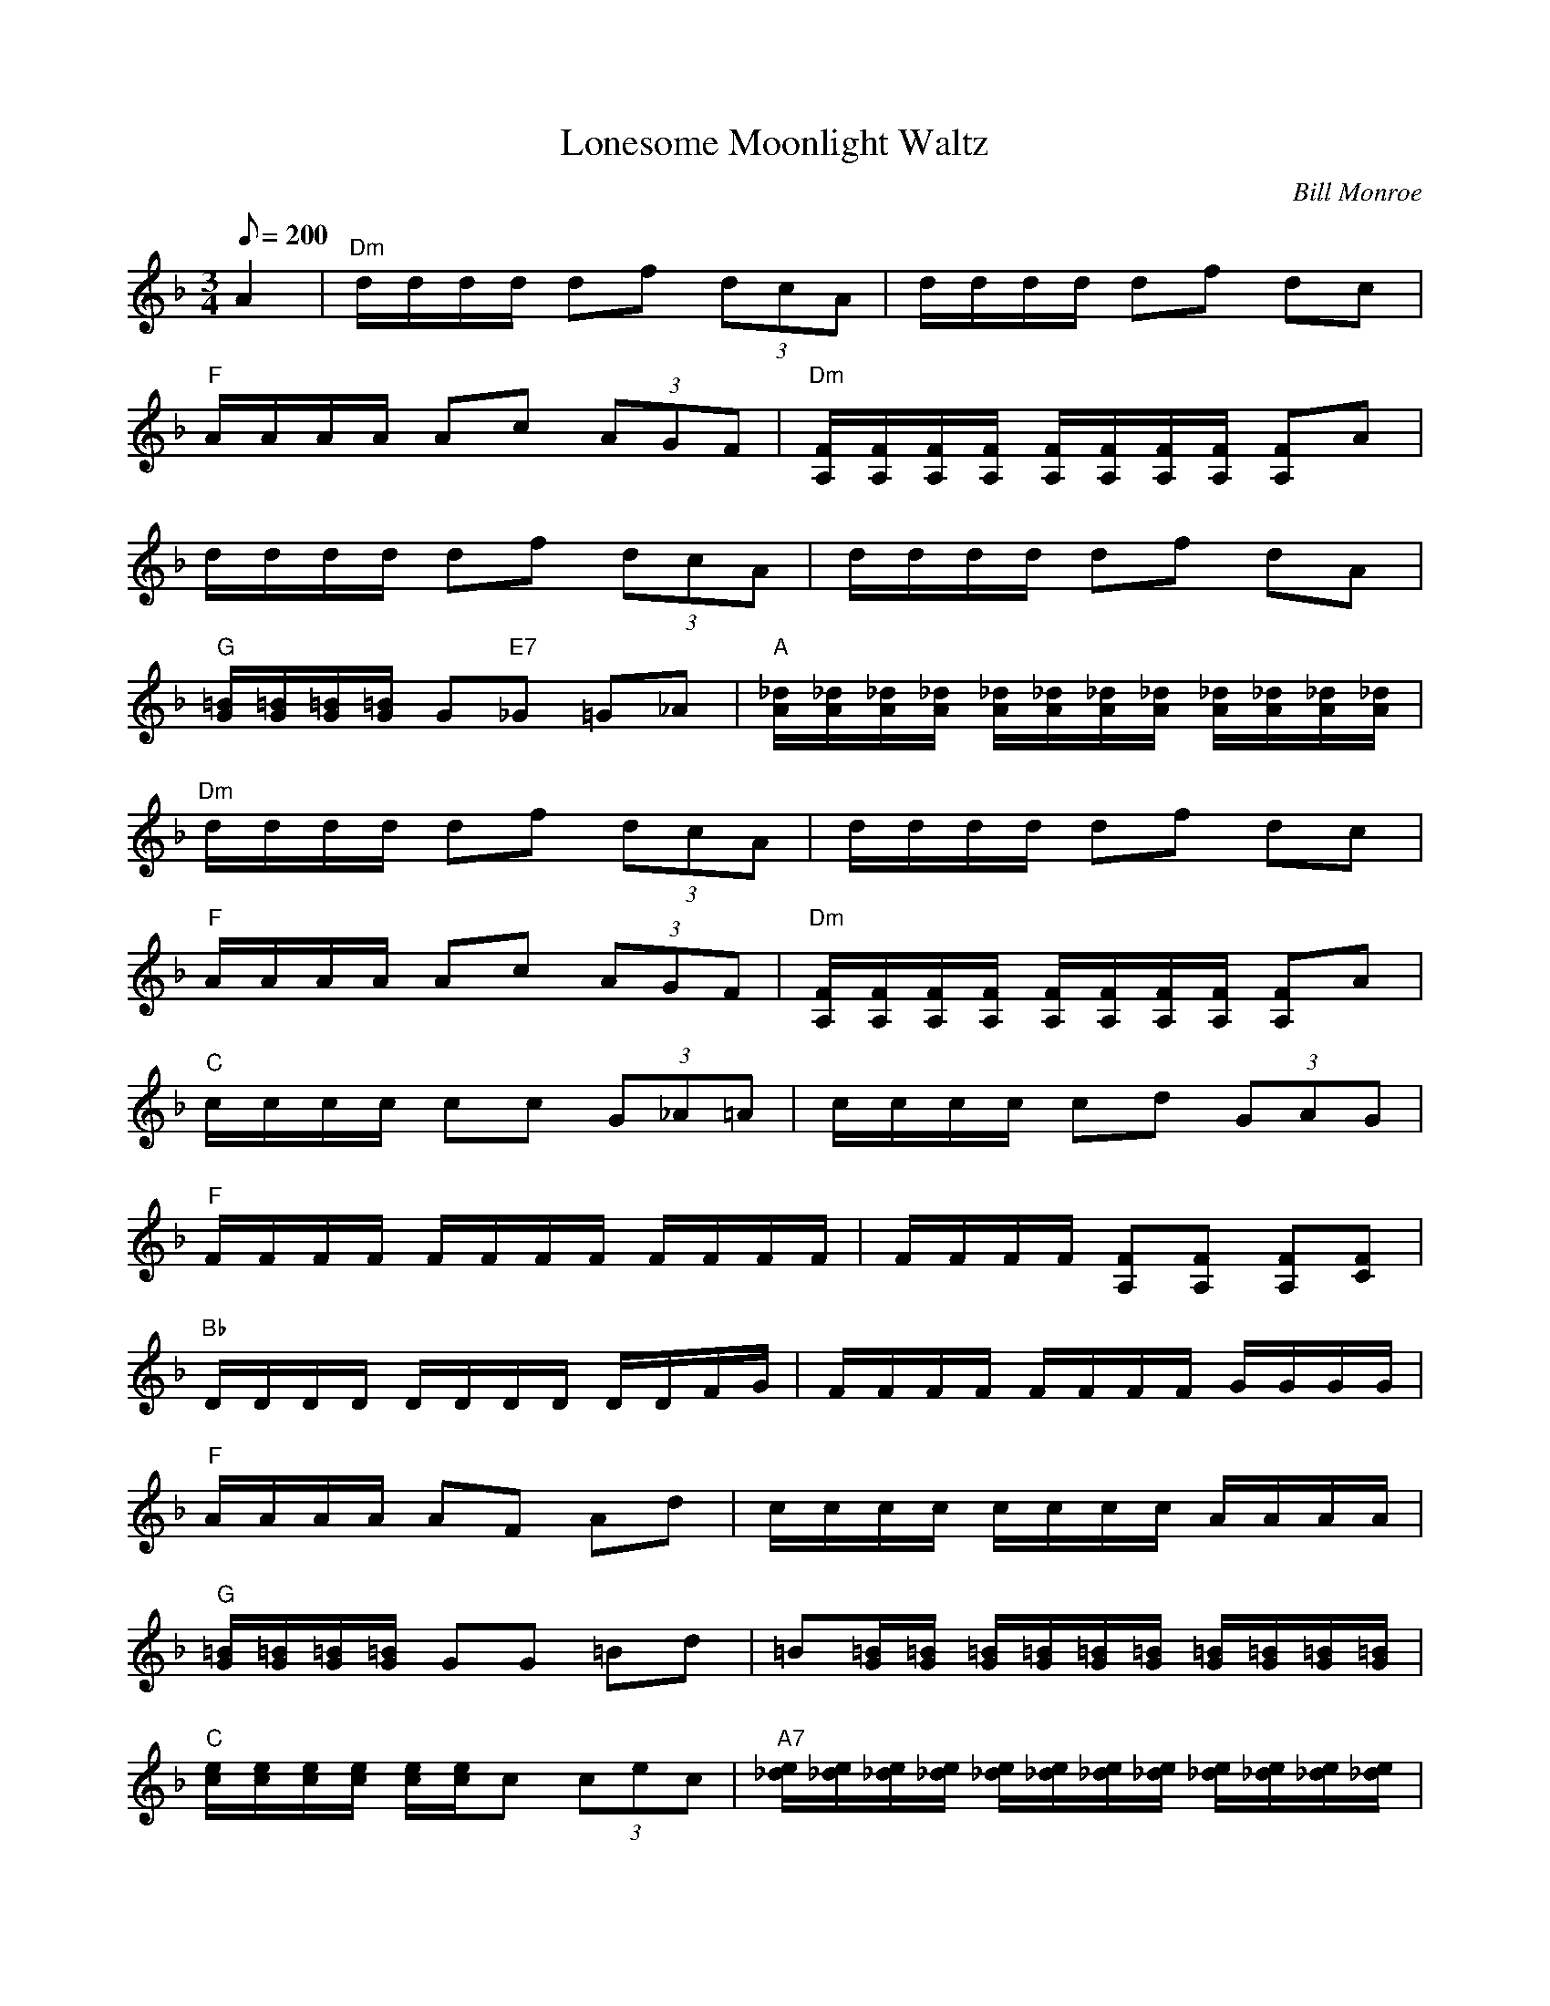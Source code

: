 X: 12
T: Lonesome Moonlight Waltz
C: Bill Monroe
Z: Arranged & TablEdited by John Baldry
S: MandoZine TablEdit Archives
L: 1/8
Q: 200
M: 3/4
K: Dm
A2 |\
"Dm"d/d/d/d/ df (3dcA | d/d/d/d/ df dc |
"F"A/A/A/A/ Ac (3AGF | "Dm"[F/A,/][F/A,/][F/A,/][F/A,/] [F/A,/][F/A,/][F/A,/][F/A,/] [FA,]A |
d/d/d/d/ df (3dcA | d/d/d/d/ df dA |
"G"[=B/G/][=B/G/][=B/G/][=B/G/] G"E7"_G =G_A | "A"[_d/A/][_d/A/][_d/A/][_d/A/] [_d/A/][_d/A/][_d/A/][_d/A/]  [_d/A/][_d/A/][_d/A/][_d/A/] |
"Dm"d/d/d/d/ df (3dcA | d/d/d/d/ df dc |
"F"A/A/A/A/ Ac (3AGF | "Dm"[F/A,/][F/A,/][F/A,/][F/A,/] [F/A,/][F/A,/][F/A,/][F/A,/] [FA,]A |
"C"c/c/c/c/ cc (3G_A=A | c/c/c/c/ cd (3GAG |
"F"F/F/F/F/ F/F/F/F/ F/F/F/F/ | F/F/F/F/ [FA,][FA,] [FA,][FC] |
"Bb"D/D/D/D/ D/D/D/D/ D/D/F/G/ | F/F/F/F/ F/F/F/F/ G/G/G/G/ |
"F"A/A/A/A/ AF Ad | c/c/c/c/ c/c/c/c/ A/A/A/A/ |
"G"[=B/G/][=B/G/][=B/G/][=B/G/] GG =Bd | =B[=B/G/][=B/G/] [=B/G/][=B/G/][=B/G/][=B/G/] [=B/G/][=B/G/][=B/G/][=B/G/] |
"C"[e/c/][e/c/][e/c/][e/c/] [e/c/][e/c/]c (3cec | "A7"[e/_d/][e/_d/][e/_d/][e/_d/] [e/_d/][e/_d/][e/_d/][e/_d/] [e/_d/][e/_d/][e/_d/][e/_d/]|
"Dm"d2 df (3dcA | d/d/d/d/ df dc |
"F"A/A/A/A/ Ac (3AGF | "Dm"[F/A,/][F/A,/][F/A,/][F/A,/] [F/A,/][F/A,/][F/A,/][F/A,/] [FA,]A |
"C"c/c/c/c/ cc (3G_A=A | c/c/c/c/ cd GA/G/ |
"F"F/F/F/F/ FF (3Acd | [f/A/][f/A/][f/A/][f/A/] [f2A2] a2 |
"Dm"d'/d'/d'/d'/ d'f' (3d'c'a | d'/d'/d'/d'/ d'f' d'c' | "F"a/a/a/a/ ac' (3agf |
"Dm"d/d/d/d/ d/d/d/d/ da | d'/d'/d'/d'/ d'f' (3d'c'a |
d'/d'/d'/d'/ d'f' d'a | "G"g/g/g/g/ g"E7"_g =g_a |
"A"[_d'/a/][_d'/a/][_d'/a/][_d'/a/] [_d'/a/][_d'/a/][_d'/a/][_d'/a/] [_d'/a/][_d'/a/][_d'/a/][_d'/a/] | "Dm"d'/d'/d'/d'/ d'f' (3d'c'a |
d'/d'/d'/d'/ d'f' d'c' | "F"a/a/a/a/ ac' (3agf |
"Dm"d/d/d/d/ d/d/d/d/ da | "C"c'/c'/c'/c'/ c'c' (3gag | c'/c'/c'/c'/ c'c' (3gag |
"F"f/f/f/f/ f/f/f/f/ e/e/e/e/ | "F7"_e/_e/_e/_e/ _e/_e/_e/_e/ _e/_e/_e/_e/ |
"Bb"[b/d/][b/d/][b/d/][b/d/] [b/d/][b/d/][b/d/][b/d/] (3[bd]Bc | f/f/f/f/ f/f/f/f/ g/g/g/g/ |
"F"[c'/a/][c'/a/][c'/a/][c'/a/] [c'a]f ad' | c'/c'/c'/c'/ c'/c'/c'/c'/ [c'/a/][c'/a/][c'/a/][c'/a/] |
"G"[=b/g/][=b/g/][=b/g/][=b/g/] [=bg]g =bd' | =b[=b/g/][=b/g/] [=b/g/][=b/g/][=b/g/][=b/g/] [=b/g/][=b/g/][=b/g/][=b/g/] |
"C"c'/c'/c'/c'/ c'c' (3c'e'c' | "A7"_d'/_d'/_d'/_d'/ _d'/_d'/_d'/_d'/ _d'/_d'/_d'/_d'/ |
"Dm"d'/d'/d'/d'/ d'f' (3d'c'a | d'/d'/d'/d'/ d'f' d'c' |
"F"a/a/a/a/ ac' (3agf | "Dm"d/d/d/d/ d/d/d/d/ da |
"C"c'/c'/c'/c'/ c'c' [(3c'g]a[c'g] | "C"c'/c'/c'/c'/ c'c' [(3c'g]a[c'g] |
f/f/f/f/ ff (3ac'd' | "F"[f'/a/][f'/a/][f'/a/][f'/a/] [f'/a/][f'/a/][f'/a/][f'/a/] [f'/a/][f'/a/][f'/a/][f'/a/] | [f'6a6] ||
